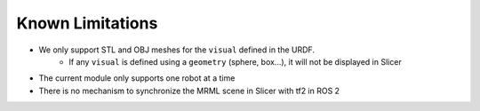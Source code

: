 =================
Known Limitations
=================

* We only support STL and OBJ meshes for the ``visual`` defined in the URDF.  
    + If any ``visual`` is defined using a ``geometry`` (sphere, box...), it will not be displayed in Slicer
* The current module only supports one robot at a time
* There is no mechanism to synchronize the MRML scene in Slicer with tf2 in ROS 2 